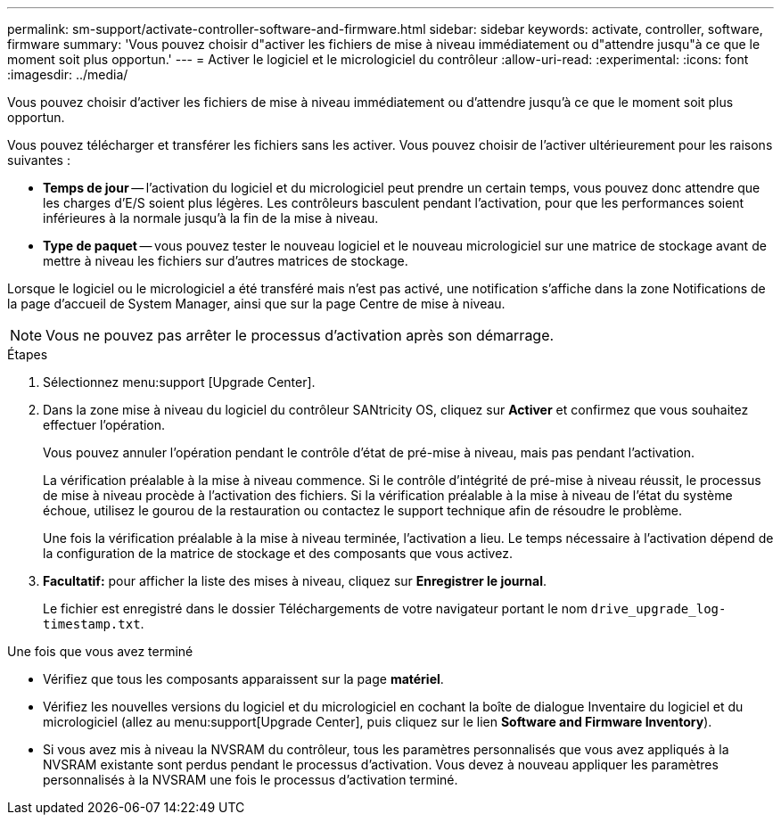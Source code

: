 ---
permalink: sm-support/activate-controller-software-and-firmware.html 
sidebar: sidebar 
keywords: activate, controller, software, firmware 
summary: 'Vous pouvez choisir d"activer les fichiers de mise à niveau immédiatement ou d"attendre jusqu"à ce que le moment soit plus opportun.' 
---
= Activer le logiciel et le micrologiciel du contrôleur
:allow-uri-read: 
:experimental: 
:icons: font
:imagesdir: ../media/


[role="lead"]
Vous pouvez choisir d'activer les fichiers de mise à niveau immédiatement ou d'attendre jusqu'à ce que le moment soit plus opportun.

Vous pouvez télécharger et transférer les fichiers sans les activer. Vous pouvez choisir de l'activer ultérieurement pour les raisons suivantes :

* *Temps de jour* -- l'activation du logiciel et du micrologiciel peut prendre un certain temps, vous pouvez donc attendre que les charges d'E/S soient plus légères. Les contrôleurs basculent pendant l'activation, pour que les performances soient inférieures à la normale jusqu'à la fin de la mise à niveau.
* *Type de paquet* -- vous pouvez tester le nouveau logiciel et le nouveau micrologiciel sur une matrice de stockage avant de mettre à niveau les fichiers sur d'autres matrices de stockage.


Lorsque le logiciel ou le micrologiciel a été transféré mais n'est pas activé, une notification s'affiche dans la zone Notifications de la page d'accueil de System Manager, ainsi que sur la page Centre de mise à niveau.

[NOTE]
====
Vous ne pouvez pas arrêter le processus d'activation après son démarrage.

====
.Étapes
. Sélectionnez menu:support [Upgrade Center].
. Dans la zone mise à niveau du logiciel du contrôleur SANtricity OS, cliquez sur *Activer* et confirmez que vous souhaitez effectuer l'opération.
+
Vous pouvez annuler l'opération pendant le contrôle d'état de pré-mise à niveau, mais pas pendant l'activation.

+
La vérification préalable à la mise à niveau commence. Si le contrôle d'intégrité de pré-mise à niveau réussit, le processus de mise à niveau procède à l'activation des fichiers. Si la vérification préalable à la mise à niveau de l'état du système échoue, utilisez le gourou de la restauration ou contactez le support technique afin de résoudre le problème.

+
Une fois la vérification préalable à la mise à niveau terminée, l'activation a lieu. Le temps nécessaire à l'activation dépend de la configuration de la matrice de stockage et des composants que vous activez.

. *Facultatif:* pour afficher la liste des mises à niveau, cliquez sur *Enregistrer le journal*.
+
Le fichier est enregistré dans le dossier Téléchargements de votre navigateur portant le nom `drive_upgrade_log-timestamp.txt`.



.Une fois que vous avez terminé
* Vérifiez que tous les composants apparaissent sur la page *matériel*.
* Vérifiez les nouvelles versions du logiciel et du micrologiciel en cochant la boîte de dialogue Inventaire du logiciel et du micrologiciel (allez au menu:support[Upgrade Center], puis cliquez sur le lien *Software and Firmware Inventory*).
* Si vous avez mis à niveau la NVSRAM du contrôleur, tous les paramètres personnalisés que vous avez appliqués à la NVSRAM existante sont perdus pendant le processus d'activation. Vous devez à nouveau appliquer les paramètres personnalisés à la NVSRAM une fois le processus d'activation terminé.

